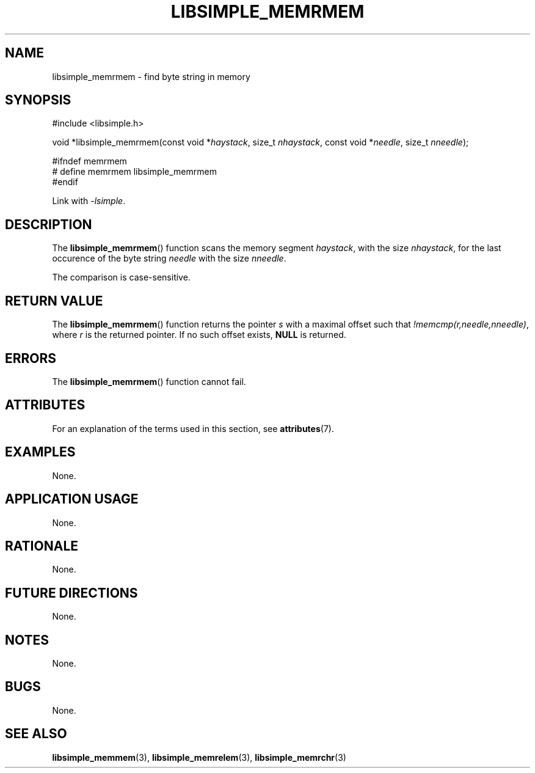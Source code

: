 .TH LIBSIMPLE_MEMRMEM 3 2018-10-21 libsimple
.SH NAME
libsimple_memrmem \- find byte string in memory
.SH SYNOPSIS
.nf
#include <libsimple.h>

void *libsimple_memrmem(const void *\fIhaystack\fP, size_t \fInhaystack\fP, const void *\fIneedle\fP, size_t \fInneedle\fP);

#ifndef memrmem
# define memrmem libsimple_memrmem
#endif
.fi
.PP
Link with
.IR \-lsimple .
.SH DESCRIPTION
The
.BR libsimple_memrmem ()
function scans the memory segment
.IR haystack ,
with the size
.IR nhaystack ,
for the last occurence of the byte string
.I needle
with the size
.IR nneedle .
.PP
The comparison is case-sensitive.
.SH RETURN VALUE
The
.BR libsimple_memrmem ()
function returns the pointer
.I s
with a maximal offset such that
.IR !memcmp(r,needle,nneedle) ,
where
.I r
is the returned pointer.
If no such offset exists,
.B NULL
is returned.
.SH ERRORS
The
.BR libsimple_memrmem ()
function cannot fail.
.SH ATTRIBUTES
For an explanation of the terms used in this section, see
.BR attributes (7).
.TS
allbox;
lb lb lb
l l l.
Interface	Attribute	Value
T{
.BR libsimple_memrmem ()
T}	Thread safety	MT-Safe
T{
.BR libsimple_memrmem ()
T}	Async-signal safety	AS-Safe
T{
.BR libsimple_memrmem ()
T}	Async-cancel safety	AC-Safe
.TE
.SH EXAMPLES
None.
.SH APPLICATION USAGE
None.
.SH RATIONALE
None.
.SH FUTURE DIRECTIONS
None.
.SH NOTES
None.
.SH BUGS
None.
.SH SEE ALSO
.BR libsimple_memmem (3),
.BR libsimple_memrelem (3),
.BR libsimple_memrchr (3)
